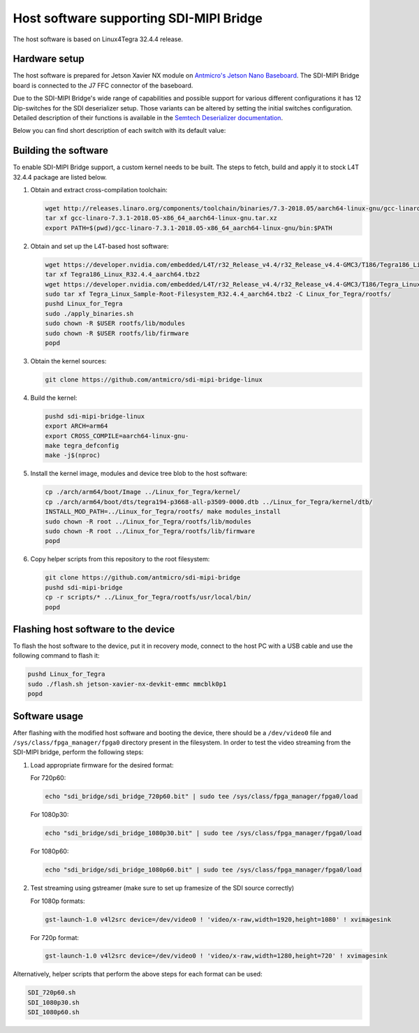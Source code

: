 Host software supporting SDI-MIPI Bridge
==============================

The host software is based on Linux4Tegra 32.4.4 release.

Hardware setup
--------------

The host software is prepared for Jetson Xavier NX module on `Antmicro's Jetson Nano Baseboard <https://github.com/antmicro/jetson-nano-baseboard>`_.
The SDI-MIPI Bridge board is connected to the J7 FFC connector of the baseboard.

Due to the SDI-MIPI Bridge's wide range of capabilities and possible support for various different configurations it has 12 Dip-switches for the SDI deserializer setup.
Those variants can be altered by setting the initial switches configuration.
Detailed description of their functions is available in the `Semtech Deserializer documentation <https://semtech.my.salesforce.com/sfc/p/#E0000000JelG/a/44000000MD3i/kpmMkrmUWgHlbCOwdLzVohMm1SDPoVH85guEGK.KXTc>`_.

Below you can find short description of each switch with its default value:

.. csv-table::
   :file: switches.csv
   :header-rows: 1

Building the software
---------------------

To enable SDI-MIPI Bridge support, a custom kernel needs to be built. The steps to fetch, build and apply it to stock L4T 32.4.4 package are listed below.

1. Obtain and extract cross-compilation toolchain:

   .. code-block:: bash

      wget http://releases.linaro.org/components/toolchain/binaries/7.3-2018.05/aarch64-linux-gnu/gcc-linaro-7.3.1-2018.05-x86_64_aarch64-linux-gnu.tar.xz
      tar xf gcc-linaro-7.3.1-2018.05-x86_64_aarch64-linux-gnu.tar.xz
      export PATH=$(pwd)/gcc-linaro-7.3.1-2018.05-x86_64_aarch64-linux-gnu/bin:$PATH

2. Obtain and set up the L4T-based host software:

   .. code-block:: bash

      wget https://developer.nvidia.com/embedded/L4T/r32_Release_v4.4/r32_Release_v4.4-GMC3/T186/Tegra186_Linux_R32.4.4_aarch64.tbz2
      tar xf Tegra186_Linux_R32.4.4_aarch64.tbz2
      wget https://developer.nvidia.com/embedded/L4T/r32_Release_v4.4/r32_Release_v4.4-GMC3/T186/Tegra_Linux_Sample-Root-Filesystem_R32.4.4_aarch64.tbz2
      sudo tar xf Tegra_Linux_Sample-Root-Filesystem_R32.4.4_aarch64.tbz2 -C Linux_for_Tegra/rootfs/
      pushd Linux_for_Tegra
      sudo ./apply_binaries.sh
      sudo chown -R $USER rootfs/lib/modules
      sudo chown -R $USER rootfs/lib/firmware
      popd

3. Obtain the kernel sources:

   .. code-block:: bash

      git clone https://github.com/antmicro/sdi-mipi-bridge-linux

4. Build the kernel:

   .. code-block:: bash

      pushd sdi-mipi-bridge-linux
      export ARCH=arm64
      export CROSS_COMPILE=aarch64-linux-gnu-
      make tegra_defconfig
      make -j$(nproc)

5. Install the kernel image, modules and device tree blob to the host software:

   .. code-block:: bash

      cp ./arch/arm64/boot/Image ../Linux_for_Tegra/kernel/
      cp ./arch/arm64/boot/dts/tegra194-p3668-all-p3509-0000.dtb ../Linux_for_Tegra/kernel/dtb/
      INSTALL_MOD_PATH=../Linux_for_Tegra/rootfs/ make modules_install
      sudo chown -R root ../Linux_for_Tegra/rootfs/lib/modules
      sudo chown -R root ../Linux_for_Tegra/rootfs/lib/firmware
      popd


6. Copy helper scripts from this repository to the root filesystem:

   .. code-block:: bash

      git clone https://github.com/antmicro/sdi-mipi-bridge
      pushd sdi-mipi-bridge
      cp -r scripts/* ../Linux_for_Tegra/rootfs/usr/local/bin/
      popd

Flashing host software to the device
--------------------------

To flash the host software to the device, put it in recovery mode, connect to the host PC with a USB cable and use the following command to flash it:

.. code-block:: bash

   pushd Linux_for_Tegra
   sudo ./flash.sh jetson-xavier-nx-devkit-emmc mmcblk0p1
   popd

Software usage
--------------

After flashing with the modified host software and booting the device, there should be a ``/dev/video0`` file and ``/sys/class/fpga_manager/fpga0`` directory present in the filesystem.
In order to test the video streaming from the SDI-MIPI bridge, perform the following steps:

1. Load appropriate firmware for the desired format:

   For 720p60:

   .. code-block:: bash

      echo "sdi_bridge/sdi_bridge_720p60.bit" | sudo tee /sys/class/fpga_manager/fpga0/load

   For 1080p30:

   .. code-block:: bash

      echo "sdi_bridge/sdi_bridge_1080p30.bit" | sudo tee /sys/class/fpga_manager/fpga0/load

   For 1080p60:

   .. code-block:: bash

      echo "sdi_bridge/sdi_bridge_1080p60.bit" | sudo tee /sys/class/fpga_manager/fpga0/load

2. Test streaming using gstreamer (make sure to set up framesize of the SDI source correctly)

   For 1080p formats:

   .. code-block:: bash

      gst-launch-1.0 v4l2src device=/dev/video0 ! 'video/x-raw,width=1920,height=1080' ! xvimagesink

   For 720p format:

   .. code-block:: bash

      gst-launch-1.0 v4l2src device=/dev/video0 ! 'video/x-raw,width=1280,height=720' ! xvimagesink

Alternatively, helper scripts that perform the above steps for each format can be used:

.. code-block:: bash

   SDI_720p60.sh
   SDI_1080p30.sh
   SDI_1080p60.sh
